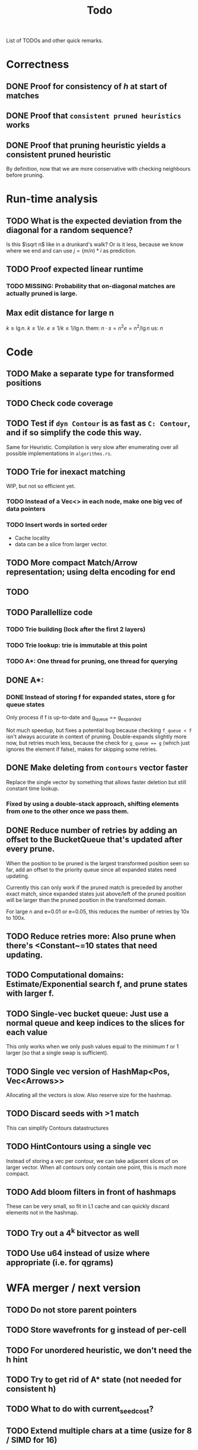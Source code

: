 #+TITLE: Todo

List of TODOs and other quick remarks.

* Correctness
** DONE Proof for consistency of $h$ at start of matches
** DONE Proof that =consistent pruned heuristics= works
** DONE Proof that pruning heuristic yields a consistent pruned heuristic
By definition, now that we are more conservative with checking neighbours before pruning.

* Run-time analysis
** TODO What is the expected deviation from the diagonal for a random sequence?
Is this $\sqrt n$ like in a drunkard's walk? Or is it less, because we know
where we end and can use $j = (m/n) * i$ as prediction.
** TODO Proof expected linear runtime
*** TODO MISSING: Probability that on-diagonal matches are actually pruned is large.
** Max edit distance for large n
$k \geq \lg n$.
$k \leq 1/e$.
$e \leq 1/k \leq 1/\lg n$.
them: $n \cdot s = n ^2 e = n^2 / \lg n$
us: $n$

* Code
** TODO Make a separate type for transformed positions
** TODO Check code coverage
** TODO Test if ~dyn Contour~ is as fast as ~C: Contour~, and if so simplify the code this way.
Same for Heuristic. Compilation is very slow after enumerating over all possible
implementations in ~algorithms.rs~.
** TODO Trie for inexact matching
WIP, but not so efficient yet.
*** TODO Instead of a Vec<> in each node, make one big vec of data pointers
*** TODO Insert words in sorted order
- Cache locality
- data can be a slice from larger vector.
** TODO More compact Match/Arrow representation; using delta encoding for end
** TODO
** TODO Parallellize code
*** TODO Trie building (lock after the first 2 layers)
*** TODO Trie lookup: trie is immutable at this point
*** TODO A*: One thread for pruning, one thread for querying
** DONE A*:
CLOSED: [2022-02-14 Mon 20:10]
*** DONE Instead of storing f for expanded states, store g for queue states
CLOSED: [2022-01-21 Fri 03:24]
Only process if f is up-to-date and g_queue == g_expanded

Not much speedup, but fixes a potential bug because checking ~f_queue < f~ isn't
always accurate in context of pruning.
Double-expands slightly more now, but retries much less, because the check for
~g_queue == g~ (which just ignores the element if false), makes for skipping
some retries.
** DONE Make deleting from ~contours~ vector faster
CLOSED: [2022-02-10 Thu 16:16]
Replace the single vector by something that allows faster deletion but still
constant time lookup.
*** Fixed by using a double-stack approach, shifting elements from one to the other once we pass them.
** DONE Reduce number of retries by adding an offset to the BucketQueue that's updated after every prune.
CLOSED: [2022-02-06 Sun 13:02]
When the position to be pruned is the largest transformed position seen so far,
add an offset to the priority queue since all expanded states need updating.

Currently this can only work if the pruned match is preceded by another exact
match, since expanded states just above/left of the pruned position will be
larger than the pruned position in the transformed domain.

For large n and e=0.01 or e=0.05, this reduces the number of retries by 10x to 100x.
** TODO Reduce retries more: Also prune when there's <Constant~=10 states that need updating.

** TODO Computational domains: Estimate/Exponential search f, and prune states with larger f.
** TODO Single-vec bucket queue: Just use a normal queue and keep indices to the slices for each value
This only works when we only push values equal to the minimum f or 1 larger (so
that a single swap is sufficient).
** TODO Single vec version of HashMap<Pos, Vec<Arrows>>
Allocating all the vectors is slow. Also reserve size for the hashmap.
** TODO Discard seeds with >1 match
This can simplify Contours datastructures
** TODO HintContours using a single vec
Instead of storing a vec per contour, we can take adjacent slices of on larger
vector.
When all contours only contain one point, this is much more compact.
** TODO Add bloom filters in front of hashmaps
These can be very small, so fit in L1 cache and can quickly discard elements not
in the hashmap.
** TODO Try out a 4^k bitvector as well
** TODO Use u64 instead of usize where appropriate (i.e. for qgrams)

* WFA merger / next version
** TODO Do not store parent pointers
** TODO Store wavefronts for g instead of per-cell
** TODO For unordered heuristic, we don't need the h hint
** TODO Try to get rid of A* state (not needed for consistent h)
** TODO What to do with current_seed_cost?
** TODO Extend multiple chars at a time (usize for 8 / SIMD for 16)

* Extensions
** LCS: Do not generate substitutions
** MSA (delayed; pruning complications)
*** TODO instantiate one heuristic per pair of sequences
*** TODO run A* on the one-by-one step graph
** Non-constant indel/substitution cost
** Affine gaps
*** Git-diff, but better?

** Use much larger m and k
Given a seed, find the best match in b. Then find a lower bound on the cost of
aligning all other matches of the seed. For something like k=20, e=0.1, we may have
an on-diagonal match of cost 2, and find that all other matches have cost at
least in the range 5-10. This allows much more aggressive pruning.
** Investigate kmer-counting distance
Similar, but does all kmers instead of disjoint kmers.

* Seeds
** TODO Dynamic seeding, either greedy or using some DP[i, j, distance].
- Maximize h(0,0) or r/k
- Minimize number of extra seeds.
** TODO choosing seeds bases on guessed alignment
** DONE Strategies for choosing seeds:
CLOSED: [2022-01-19 Wed 18:01]
- A: Each seed does not match, and covers exactly max_dist+1 mutations.
  - This way, no pruning is needed because there are no matches on the
    diagonal, and h(0,0) exactly equals the actual distance, so that only a
    very narrow region is expanded.
- B: Maximize the number of seeds that matches exactly (at most 10 times).
- Experiment: make one mutation every k positions, and make seeds of length k.
** DONE Instead of finding all matches and then filtering, only find matches within the cone
CLOSED: [2022-02-10 Thu 16:26]
- Could be done by keeping a dynamic trie, only inserting positions in b once
  they fall within the cone, and removing then as soon as they leave the cone again.
*** Added an option to config.rs. Slightly slower but saves a lot of memory potentially.

* Optimizations done:
** Seed Heuristic
** Count Heuristic
** Inexact matches
** Pruning
** Pruning correctness: Do not prune matches that are next to a better match.
** Skip pruning some a small % of matches, giving faster overall pruning time
** A* optimizations: together 4x speedup
   - HashMap -> FxHashMap: a faster hash function for ints
   - HashMap -> DiagonalMap: for expanded/explored states, since these are dense on the diagonal.
   - BinaryHeap -> BucketHeap: much much faster; turns log(n) pop into O(1) push&pop
** Do internal iteration over outgoing edges, instead of collecting them.

* short-term todolist
** Analysis
- $k \geq log_\Sigma(n)$
- $k \ll q/e$, but by how much? $k\leq 3/4\cdot 1/e$ seems good? -> next
  theoretical paper.
** Supplement
- Expanded states plots
- Memory usage plots
** TODO Fixed k performs better than dynamic k for unordered, but WHY?
Has to do with h0 being smaller
** TODO Only consider inexact matches that satisfy greedy matching
Inexact matches that can not occur as a result of greedy matching can be disregarded.
** TODO Batch pruning
When pruning is slow, we can batch multiple prunes and wait untill the band
becomes too large.
** TODO Greedy matching and diagonal-transition
What if in the D-T method we do not allow leaving the path of a greedy match?
** TODO Speed up exact match finding for SH
For CSH, we first put seeds in a map and then only store seeds matching a key.
For SH, we currently make a map of all kmers of B, which is inefficient.
** DONE Skip insertions at inexact match start/end
*** TODO Why do we need to preserve insertions at the end when using gapcost?
** TODO Can we use computational domains

* Parameter tuning
** CSH [no gapcost]
|    e | n    | k (m=0)  | k (m=1) | remark         |
| 0.01 | 10k  | 8+       |         |                |
| 0.01 | 100k | 10+      |         |                |
| 0.01 | 1M   | 12+      |         |                |
| 0.05 | 10k  | 9 - ~15  |         |                |
| 0.05 | 100k | 10 - ~15 |         |                |
| 0.05 | 1M   | 12 - ~15 |         |                |
|  0.1 | 10k  | 8 - 9    | 11 - 18 | m=1 30% slower |
|  0.1 | 100k | 9 - 10   | 12 - 18 | m=1 40% faster |
|  0.1 | 1M   | *        | 14 - 18 |                |
|  0.2 | 10k  | *        | 10 (11) |                |
|  0.2 | 100k | *        | 11      |                |
|  0.2 | 1M   | *        | *       |                |

Parameter choice:
|    e | m |  k | remark                  |
| 0.01 | 0 | 31 |                         |
| 0.05 | 0 | 14 |                         |
|  0.1 | 1 | 16 | for simplicity, fix m=1 |
|  0.2 | 1 | 11 |                         |

** SH
|    e | n    | k (m=0)  | k (m=1) | remark         |
| 0.01 | 10k  | 8+       |         |                |
| 0.01 | 100k | 10+      |         |                |
| 0.01 | 1M   | 12+      |         |                |
| 0.05 | 10k  | 8 - ~16  |         |                |
| 0.05 | 100k | 9 - ~16  |         |                |
| 0.05 | 1M   | 11 - ~16 |         |                |
|  0.1 | 10k  | 8 - 9    | 11 - 18 | m=1 10% faster |
|  0.1 | 100k | *        | 13 - 18 |                |
|  0.1 | 1M   | *        | 15 - 18 |                |
|  0.2 | 10k  | *        | 12      |                |
|  0.2 | 100k | *        | *       |                |
|  0.2 | 1M   | *        | *       |                |

Parameter choice v1:
| m |    e |  k | remark                                              |   |   |   |
| 0 | 0.01 | 31 |                                                     |   |   |   |
| 0 | 0.05 | 14 |                                                     |   |   |   |
| 1 |  0.1 | 16 | for simplicity, fix m=1                             |   |   |   |
| 1 |  0.2 | 11 | 12 is better at large n, but 11 consistent with CSH |   |   |   |

Parameter choice v2:
| m | e       |  k | remark                                        |
| 0 | <= 0.07 | 14 | works reasonably well everywhere              |
| 1 | > 0.07  | 14 | 12 works better for larger e, 14 for larger n |


* SIMD notes
** Settings:
*** Enable optimizer logs:
~.cargo/config~:
#+begin_src
[target.'cfg(any(windows, unix))']
rustflags = ["-C", "target-cpu=native", "-C", "llvm-args=-ffast-math", "-C", "opt-level=3", "-C", "remark=loop-vectorize", "-C", "debuginfo=2"]
#+end_src
*** Logs only show when ~lto=true~, but are applied also without
*** ~opt-level=2~ is sufficient
** Code
*** Make sure there are no linear dependencies!
*** Pre-slice ranges!!!!!
*** Use half open ranges ~start..end~
*** Use uncheck range indexing
*** Make sure function to be tested is actually built
*** loop over usize?
*** loop from 0?

** Assembly
*** Use ~cargo asm --list~ to show functions
*** Use ~cargo asm <function>~ to show assembly for function
Target function may be inlined elsewhere!
~cargo asm --lib --rust --comments pairwise_aligner::aligners::nw::test~

** Links:
- inclusive scan (prefix min) may be useful to do col-wise NW faster:
  - https://www.intel.com/content/www/us/en/developer/articles/technical/optimize-scan-operations-explicit-vectorization.html#gs.3ym2aq
  - https://stackoverflow.com/questions/36085271/horizontal-running-diff-and-conditional-update-using-simd-sse
  - Blog post on exactly this recursion: https://matklad.github.io/2017/03/18/min-of-three-part-2.html


* Flamegraph notes

Flamegraphs after running on $n=10^7$ at [[https://raw.githubusercontent.com/RagnarGrootKoerkamp/astar-pairwise-aligner/master/imgs/flamegraphs/0.05.svg][5%]] and [[https://raw.githubusercontent.com/RagnarGrootKoerkamp/astar-pairwise-aligner/master/imgs/flamegraphs/0.15.svg][15%]] with SH ($r=1$) and CSH
($r=2$), from ~make flamegraphs~. (Download them for better interaction.)

Breakdown:
- $e=5\%$
  - $9\%$: finding all matches,
  - $31\%$: exploring edges,
  - $\mathbf 21\%$: traceback.
- $e=15\%$ :
  - $14\%$: computing $h$,
  - $10\%$: exploring edges,
  - $\mathbf 60\%$: hashmap indexing. Large memory is slower probably?

* New list of ideas
** More shifting: Bucket queue with buffer
- Allow shifting everything less than a given position, even when a few
  positions remain constant.
** Fewer retries:
- From the HintContours, return a pair ~(Pos, shift)~: the bottom-right most
  position ~p~ for which all other positions ~q <= p~ are shifted by the given
  amount ~shift~.
** HashMap with buffer for DT
- The last few layers could be stored separately, so that accessing the front is
  faster. Especially since this memory will remain hot, while indexing the
  larger hashmap may go to random parts of memory.
** Computational domains for DT
- When a potential optimal path is given, we can compute in advance which
  regions need to be computed.
- Together with storing matches in a vector per diagonal, this should make most
  indexing operations more predictable.
** Return Cigar instead of Path from A* and A*-DT
- Should save a bit of time.
** Linear memory optimization for DT
- Using less memory by only storing positions where the traceback joins/splits
  should make the hashmap smaller, leading to faster operations.
- Hypotheses: it is sufficient to only store those states at the parent of a
  /critical/ substitution edge.
*** Figure out exactly how to on-line determine which states to store.
** Run SH with dynamic seeds such that (after direct pruning) no matches remain
- This way, computing the value of the heuristic anyway is trivial, and fewer
  datastructures need to be kept. The only numbers needed are the total number
  of seeds and the number of seeds starting before the given position.
- NOTE: This first requires reviving/re-implementing the dynamic seed choosing.
** Reduce allocations
** Reuse allocations between runs
** Divide & Conquer without bidirectional
Instead of going from two sides, go from one side and keep the middle layer.
For each position in the front keep the parent in the middle layer, so we can
restart there.


* AFFINE HEURISTIC
All we need if that lemma 6 holds for some T'.
** Linear
gap(x) = ax
gapcost(u,v) = a * (|(i'-i) - (j'-j)|) <= P(u) - P(v) = seedcost
T(i,j) = (a(i-j)-P, a(j-i)-P)
(substitution cost doesn't matter)

** Affine
gap(x) = ax+b
2 options:
- gapcost(u,v) = 0
- gapcost(u,v) = a * (|(i'-i) - (j'-j)|) + b
We want T(u) <= T(v) equivalent to
a((i'-i)-(j'-j)) + b <= P(u) - P(v)
a(i-j)-P(u) + b <= a(i'-j')-P(v)
a(j-i)-P(u) + b <= a(j'-i')-P(v)
